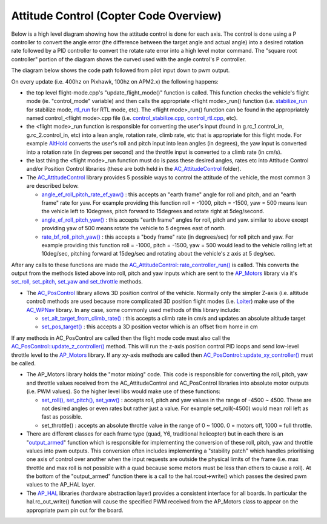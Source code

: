 .. _apmcopter-programming-attitude-control-2:

=======================================
Attitude Control (Copter Code Overview)
=======================================

Below is a high level diagram showing how the attitude control is done for each axis.
The control is done using a P controller to convert the angle error (the difference between the target angle and actual angle) into a desired rotation rate followed by a PID controller to convert the rotate rate error into a high level motor command. 
The "square root controller" portion of the diagram shows the curved used with the angle control's P controller.

.. image:: ../images/Copter_CodeOverview_AttitudeControlPID.png
    :target: ../_images/Copter_CodeOverview_AttitudeControlPID.png

The diagram below shows the code path followed from pilot input down to pwm output.

.. image:: ../images/AC_CodeOverview_ManualFlightMode.png
    :target: ../_images/AC_CodeOverview_ManualFlightMode.png

On every update (i.e. 400hz on Pixhawk, 100hz on APM2.x) the following
happens:

-  the top level flight-mode.cpp's "update_flight_mode()" function is
   called.  This function checks the vehicle's flight mode (ie.
   "control_mode" variable) and then calls the appropriate <flight mode>_run() function (i.e.
   `stabilize_run <https://github.com/ArduPilot/ardupilot/blob/master/ArduCopter/control_stabilize.cpp#L20>`__
   for stabilize mode,
   `rtl_run <https://github.com/ArduPilot/ardupilot/blob/master/ArduCopter/control_rtl.cpp#L23>`__
   for RTL mode, etc).  The <flight mode>_run() function can be found
   in the appropriately named control_<flight mode>.cpp file (i.e.
   `control_stabilize.cpp <https://github.com/ArduPilot/ardupilot/blob/master/ArduCopter/control_stabilize.cpp>`__,
   `control_rtl.cpp <https://github.com/ArduPilot/ardupilot/blob/master/ArduCopter/control_rtl.cpp>`__,
   etc).
-  the <flight mode>_run function is responsible for converting the
   user's input (found in g.rc_1.control_in, g.rc_2.control_in, etc)
   into a lean angle, rotation rate, climb rate, etc that is appropriate
   for this flight mode.  For example
   `AltHold <https://github.com/ArduPilot/ardupilot/blob/master/ArduCopter/control_althold.cpp#L22>`__
   converts the user's roll and pitch input into lean angles (in
   degrees), the yaw input is converted into a rotation rate (in degrees
   per second) and the throttle input is converted to a climb rate (in
   cm/s).
-  the last thing the <flight mode>_run function must do is pass these
   desired angles, rates etc into Attitude Control and/or Position
   Control libraries (these are both held in the
   `AC_AttitudeControl <https://github.com/ArduPilot/ardupilot/tree/master/libraries/AC_AttitudeControl>`__
   folder).
-  The `AC_AttitudeControl <https://github.com/ArduPilot/ardupilot/blob/master/libraries/AC_AttitudeControl/AC_AttitudeControl.h>`__
   library provides 5 possible ways to control the attitude of the
   vehicle, the most common 3 are described below.

   -  `angle_ef_roll_pitch_rate_ef_yaw() <https://github.com/ArduPilot/ardupilot/blob/master/libraries/AC_AttitudeControl/AC_AttitudeControl.h#L98>`__
      : this accepts an "earth frame" angle for roll and pitch, and an
      "earth frame" rate for yaw.  For example providing this function
      roll = -1000, pitch = -1500, yaw = 500 means lean the vehicle left
      to 10degrees, pitch forward to 15degrees and rotate right at
      5deg/second.
   -  `angle_ef_roll_pitch_yaw() <https://github.com/ArduPilot/ardupilot/blob/master/libraries/AC_AttitudeControl/AC_AttitudeControl.h#L102>`__
      : this accepts "earth frame" angles for roll, pitch and yaw. 
      similar to above except providing yaw of 500 means rotate the
      vehicle to 5 degrees east of north.
   -  `rate_bf_roll_pitch_yaw() <https://github.com/ArduPilot/ardupilot/blob/master/libraries/AC_AttitudeControl/AC_AttitudeControl.h#L108>`__
      : this accepts a "body frame" rate (in degrees/sec) for roll pitch
      and yaw.  For example providing this function roll = -1000, pitch
      = -1500, yaw = 500 would lead to the vehicle rolling left at
      10deg/sec, pitching forward at 15deg/sec and rotating about the
      vehicle's z axis at 5 deg/sec.

After any calls to these functions are made the
`AC_AttitudeControl::rate_controller_run() <https://github.com/ArduPilot/ardupilot/blob/master/libraries/AC_AttitudeControl/AC_AttitudeControl.h#L114>`__
is called.  This converts the output from the methods listed above into
roll, pitch and yaw inputs which are sent to the
`AP_Motors <https://github.com/ArduPilot/ardupilot/tree/master/libraries/AP_Motors>`__
library via it's `set_roll, set_pitch, set_yaw and set_throttle <https://github.com/ArduPilot/ardupilot/blob/master/libraries/AP_Motors/AP_Motors_Class.h#L99>`__
methods.

-  The `AC_PosControl <https://github.com/ArduPilot/ardupilot/blob/master/libraries/AC_AttitudeControl/AC_PosControl.h>`__
   library allows 3D position control of the vehicle.  Normally only the
   simpler Z-axis (i.e. altitude control) methods are used because more
   complicated 3D position flight modes (i.e.
   `Loiter <https://github.com/ArduPilot/ardupilot/blob/master/ArduCopter/control_loiter.cpp#L30>`__)
   make use of the
   `AC_WPNav <https://github.com/ArduPilot/ardupilot/blob/master/libraries/AC_WPNav/AC_WPNav.h>`__
   library.  In any case, some commonly used methods of this library
   include:

   -  `set_alt_target_from_climb_rate() <https://github.com/ArduPilot/ardupilot/blob/master/libraries/AC_AttitudeControl/AC_PosControl.h#L109>`__
      : this accepts a climb rate in cm/s and updates an absolute
      altitude target
   -  `set_pos_target() <https://github.com/ArduPilot/ardupilot/blob/master/libraries/AC_AttitudeControl/AC_PosControl.h#L171>`__
      : this accepts a 3D position vector which is an offset from home
      in cm

If any methods in AC_PosControl are called then the flight mode code
must also call the
`AC_PosControl::update_z\_controller() <https://github.com/ArduPilot/ardupilot/blob/master/libraries/AC_AttitudeControl/AC_PosControl.h#L134>`__
method.  This will run the z-axis position control PID loops and send
low-level throttle level to the
`AP_Motors <https://github.com/ArduPilot/ardupilot/tree/master/libraries/AP_Motors>`__
library.  If any xy-axis methods are called then
`AC_PosControl::update_xy_controller() <https://github.com/ArduPilot/ardupilot/blob/master/libraries/AC_AttitudeControl/AC_PosControl.h#L202>`__
must be called.

-  The AP_Motors library holds the "motor mixing" code.  This code is
   responsible for converting the roll, pitch, yaw and throttle values
   received from the AC_AttitudeControl and AC_PosControl libraries
   into absolute motor outputs (i.e. PWM values).  So the higher level
   libs would make use of these functions:

   -  `set_roll(), set_pitch(), set_yaw() <https://github.com/ArduPilot/ardupilot/blob/master/libraries/AP_Motors/AP_Motors_Class.h#L99>`__
      : accepts roll, pitch and yaw values in the range of -4500 ~
      4500.  These are not desired angles or even rates but rather just
      a value.  For example set_roll(-4500) would mean roll left as
      fast as possible.
   -  set_throttle() : accepts an absolute throttle value in the range
      of 0 ~ 1000.  0 = motors off, 1000 = full throttle.

-  There are different classes for each frame type (quad, Y6, traditional helicopter) but in each there is an "`output_armed <https://github.com/ArduPilot/ardupilot/blob/master/libraries/AP_Motors/AP_MotorsMatrix.cpp#L123>`__\ " function which is responsible for implementing the conversion of these roll, pitch, yaw and throttle values into pwm outputs.  This conversion often includes implementing a "stability patch" which handles prioritising one axis of control over another when the input requests are outside the physical limits of the frame (i.e. max throttle and max roll is not possible with a quad because some motors must be less than others to cause a roll).  At the bottom of the "output_armed" function there is a call to the hal.rcout->write() which passes the desired pwm values to the AP_HAL layer.

-  The `AP_HAL <https://github.com/ArduPilot/ardupilot/tree/master/libraries/AP_HAL>`__ libraries (hardware abstraction layer) provides a consistent interface for all boards.  In particular the hal.rc_out_write() function will cause the specified PWM received from the AP_Motors class to appear on the appropriate pwm pin out for the board.
